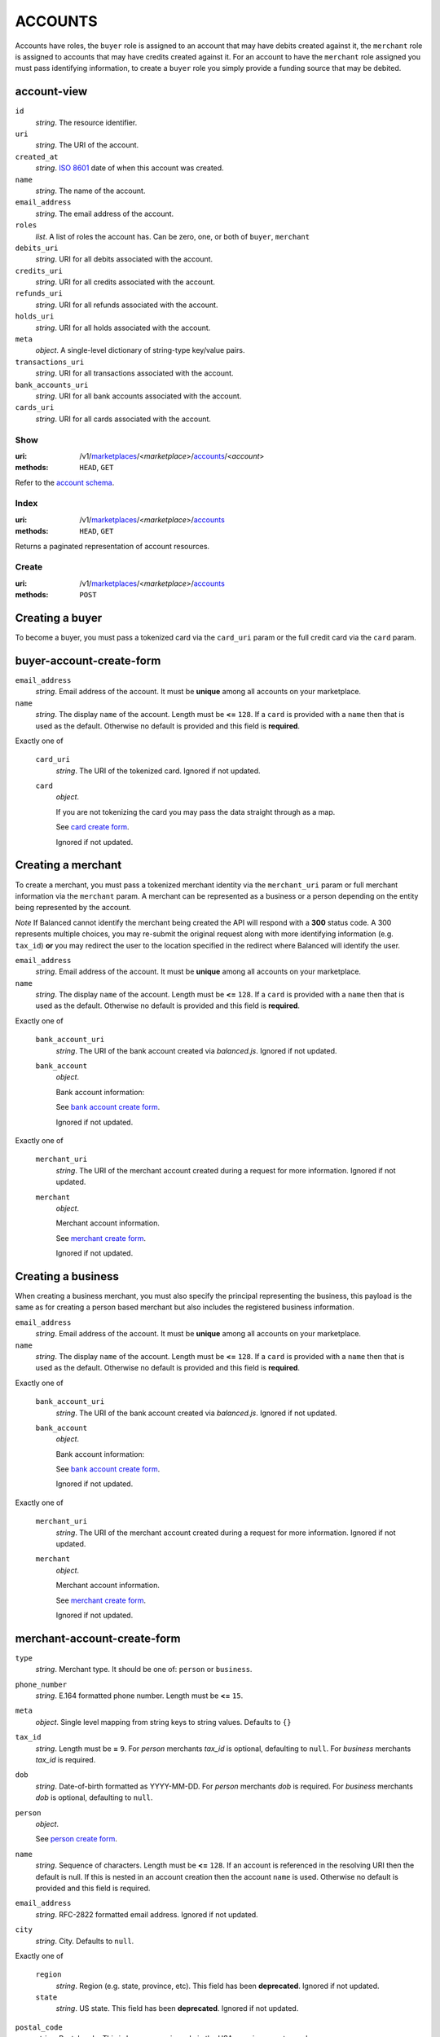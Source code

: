 ========
ACCOUNTS
========

Accounts have roles, the ``buyer`` role is assigned to an account that may have
debits created against it, the ``merchant`` role is assigned to accounts that
may have credits created against it. For an account to have the ``merchant``
role assigned you must pass identifying information, to create a ``buyer`` role
you simply provide a funding source that may be debited.

account-view
------------

.. _account-view:

``id``
    *string*. The resource identifier.

``uri``
    *string*. The URI of the account.

``created_at``
    *string*. `ISO 8601 <http://www.w3.org/QA/Tips/iso-date>`_ date of when this
    account was created.

``name``
    *string*. The name of the account.

``email_address``
    *string*. The email address of the account.

``roles``
    *list*. A list of roles the account has. Can be zero, one, or both of
    ``buyer``, ``merchant``

``debits_uri``
    *string*. URI for all debits associated with the account.

``credits_uri``
    *string*. URI for all credits associated with the account.

``refunds_uri``
    *string*. URI for all refunds associated with the account.

``holds_uri``
    *string*. URI for all holds associated with the account.

``meta``
    *object*. A single-level dictionary of string-type key/value pairs.

``transactions_uri``
    *string*. URI for all transactions associated with the account.

``bank_accounts_uri``
    *string*. URI for all bank accounts associated with the account.

``cards_uri``
    *string*. URI for all cards associated with the account.



Show
====

:uri: /v1/`marketplaces <./marketplaces.rst>`_/<*marketplace*>/`accounts <./accounts.rst>`_/<*account*>
:methods: ``HEAD``, ``GET``

Refer to the `account schema <./accounts.rst#account-view>`_.


Index
=====

:uri: /v1/`marketplaces <./marketplaces.rst>`_/<*marketplace*>/`accounts <./accounts.rst>`_
:methods: ``HEAD``, ``GET``

Returns a paginated representation of account resources.

.. _accounts-index-query:


.. _accounts-index-view:


Create
======

:uri: /v1/`marketplaces <./marketplaces.rst>`_/<*marketplace*>/`accounts <./accounts.rst>`_
:methods: ``POST``

Creating a buyer
----------------

To become a buyer, you must pass a tokenized card via the
``card_uri`` param or the full credit card via the ``card``
param.

buyer-account-create-form
-------------------------

.. _buyer-account-create-form:

``email_address``
    *string*. Email address of the account. It must be **unique** among all accounts
    on your marketplace.


``name``
    *string*. The display ``name`` of the account. Length must be **<=** ``128``. If a ``card`` is provided with a ``name`` then that is used as the
    default. Otherwise no default is provided and this field is
    **required**.


Exactly one of

    ``card_uri``
        *string*. The URI of the tokenized card. Ignored if not updated.


    ``card``
        *object*. 

        If you are not tokenizing the card you may pass the data straight
        through as a map.

        See `card create form <./cards.rst#card-create-form>`_.


        Ignored if not updated.


Creating a merchant
-------------------

To create a merchant, you must pass a tokenized merchant
identity via the ``merchant_uri`` param or full merchant
information via the ``merchant`` param. A merchant can be
represented as a business or a person depending on the entity
being represented by the account.

*Note* If Balanced cannot identify the merchant being created
the API will respond with a **300** status code. A 300
represents multiple choices, you may re-submit the original
request along with more identifying information (e.g.
``tax_id``) **or** you may redirect the user to the location
specified in the redirect where Balanced will identify the
user.

``email_address``
    *string*. Email address of the account. It must be **unique** among all accounts
    on your marketplace.


``name``
    *string*. The display ``name`` of the account. Length must be **<=** ``128``. If a ``card`` is provided with a ``name`` then that is used as the
    default. Otherwise no default is provided and this field is
    **required**.


Exactly one of

    ``bank_account_uri``
        *string*. The URI of the bank account created via *balanced.js*. Ignored if not updated.


    ``bank_account``
        *object*. 

        Bank account information:

        See `bank account create form
        <./bank_accounts.rst#bank-account-create-form>`_.

        Ignored if not updated.


Exactly one of

    ``merchant_uri``
        *string*. The URI of the merchant account created during a request for more
        information. Ignored if not updated.


    ``merchant``
        *object*. 

        Merchant account information.

        See `merchant create form
        <./accounts.rst#merchant-account-create-form>`_.

        Ignored if not updated.


Creating a business
-------------------

When creating a business merchant, you must also specify the
principal representing the business, this payload is the same
as for creating a person based merchant but also includes the
registered business information.

.. _business-merchant-account-create-form:

``email_address``
    *string*. Email address of the account. It must be **unique** among all accounts
    on your marketplace.


``name``
    *string*. The display ``name`` of the account. Length must be **<=** ``128``. If a ``card`` is provided with a ``name`` then that is used as the
    default. Otherwise no default is provided and this field is
    **required**.


Exactly one of

    ``bank_account_uri``
        *string*. The URI of the bank account created via *balanced.js*. Ignored if not updated.


    ``bank_account``
        *object*. 

        Bank account information:

        See `bank account create form
        <./bank_accounts.rst#bank-account-create-form>`_.

        Ignored if not updated.


Exactly one of

    ``merchant_uri``
        *string*. The URI of the merchant account created during a request for more
        information. Ignored if not updated.


    ``merchant``
        *object*. 

        Merchant account information.

        See `merchant create form
        <./accounts.rst#merchant-account-create-form>`_.

        Ignored if not updated.


merchant-account-create-form
----------------------------

.. _merchant-account-create-form:

``type``
    *string*. Merchant type. It should be one of: ``person`` or ``business``.


``phone_number``
    *string*. E.164 formatted phone number. Length must be **<=** ``15``.


``meta``
    *object*. Single level mapping from string keys to string values. Defaults to ``{}``


``tax_id``
    *string*. Length must be **=** ``9``. For *person* merchants `tax_id` is optional, defaulting to ``null``.
    For *business* merchants `tax_id` is required.


``dob``
    *string*. Date-of-birth formatted as YYYY-MM-DD. For *person* merchants `dob` is required. For *business* merchants
    `dob` is optional, defaulting to ``null``.


``person``
    *object*. 

    See `person create form <./accounts.rst#person-create-form>`_.



``name``
    *string*. Sequence of characters. Length must be **<=** ``128``. If an account is referenced in the resolving URI then the default is
    null. If this is nested in an account creation then the account
    ``name`` is used. Otherwise no default is provided and this field is
    required.


``email_address``
    *string*. RFC-2822 formatted email address. Ignored if not updated.


``city``
    *string*. City. Defaults to ``null``.


Exactly one of

    ``region``
        *string*. Region (e.g. state, province, etc). This field has been
        **deprecated**. Ignored if not updated.


    ``state``
        *string*. US state. This field has been **deprecated**. Ignored if not updated.


``postal_code``
    *string*. Postal code. This is known as a zip code in the USA.
    *requires* country_code


``street_address``
    *string*. Street address.
    *requires* postal_code


``country_code``
    *string*. `ISO-3166-3
    <http://www.iso.org/iso/home/standards/country_codes.htm#2012_iso3166-3>`_
    three character country code. Defaults to ``USA``


person-create-form
------------------

.. _person-create-form:

``name``
    *string*. Sequence of characters.


``dob``
    *string*. Date-of-birth formatted as YYYY-MM-DD.


``city``
    *string*. City. Defaults to ``null``.


Exactly one of

    ``region``
        *string*. Region (e.g. state, province, etc). This field has been
        **deprecated**. Ignored if not updated.


    ``state``
        *string*. US state. This field has been **deprecated**. Ignored if not updated.


``postal_code``
    *string*. Postal code. This is known as a zip code in the USA.
    *requires* country_code


``street_address``
    *string*. Street address.
    *requires* postal_code


``country_code``
    *string*. `ISO-3166-3
    <http://www.iso.org/iso/home/standards/country_codes.htm#2012_iso3166-3>`_
    three character country code. Defaults to ``USA``


``tax_id``
    *string*. Length must be **=** ``9``. Ignored if not updated.


Response
--------

.. _account-create-errors:

`incomplete-account-info <../errors.rst#incomplete-account-info>`_
    :status code: 400
    :category type: request

`cannot-associate-merchant-with-account <../errors.rst#cannot-associate-merchant-with-account>`_
    :status code: 409
    :category type: logical

`duplicate-email-address <../errors.rst#duplicate-email-address>`_
    :status code: 409
    :category type: logical



Update
======

:uri: /v1/`marketplaces <./marketplaces.rst>`_/<*marketplace*>/`accounts <./accounts.rst>`_/<*account*>
:methods: ``PUT``

Allows partial updates to accounts within your marketplace.

account-update-form
-------------------

.. _account-update-form:

#. If `account` is a merchant then:

   Exactly one of

       ``merchant_uri``
           *string*. URI. Ignored if not updated.


       ``merchant``
           *object*. 

           See `merchant create form
           <./accounts.rst#merchant-account-create-form>`_.

           Ignored if not updated.


#. If `account` is not a merchant then:

   Exactly one of

       ``merchant_uri``
           *string*. URI. Ignored if not updated.


       ``merchant``
           *object*. 

           See `merchant update form
           <./accounts.rst#merchant-update-form>`_.


           Ignored if not updated.



``name``
    *string*. The display ``name`` of the account. Length must be **<=** ``128``. Ignored if not updated.


``email_address``
    *string*. RFC-2822 formatted email address. Ignored if not updated.


``meta``
    *object*. Single level mapping from string keys to string values. Ignored if not updated.


Exactly one of

    ``card_uri``
        *string*. Tokenized card URI. Ignored if not updated.


    ``card``
        *object*. 

        Card information mapping:

        See `card create form
        <./cards.rst#card-create-form>`_.

        Ignored if not updated.


Exactly one of

    ``bank_account_uri``
        *string*. Tokenized bank account URI. Ignored if not updated.


    ``bank_account``
        *object*. 

        Bank account information:

        See `bank account create form
        <./bank_accounts.rst#bank-account-create-form>`_.

        Ignored if not updated.


merchant-update-form
--------------------

.. _merchant-update-form:

Merchant Update Form
--------------------

``name``
    *string*. Sequence of characters. Length must be **<=** ``128``. Ignored if not updated.


``email_address``
    *string*. RFC-2822 formatted email address. Ignored if not updated.


``phone_number``
    *string*. E.164 formatted phone number. Length must be **<=** ``15``. Ignored if not updated.


``meta``
    *object*. Single level mapping from string keys to string values. Ignored if not updated.


``bank_account``
    *object*. 

    See `bank account create form
    <./bank_accounts.rst#bank-account-create-form>`_.

    Ignored if not updated.


Response
--------

.. _account-update-errors:

`cannot-associate-merchant-with-account <../errors.rst#cannot-associate-merchant-with-account>`_
    :status code: 409
    :category type: logical

`account-already-merchant <../errors.rst#account-already-merchant>`_
    :status code: 409
    :category type: logical

`bank-account-already-associated <../errors.rst#bank-account-already-associated>`_
    :status code: 409
    :category type: logical

`cannot-associate-bank-account <../errors.rst#cannot-associate-bank-account>`_
    :status code: 409
    :category type: logical

`invalid-routing-number <../errors.rst#invalid-routing-number>`_
    :status code: 400
    :category type: request

`card-not-validated <../errors.rst#card-not-validated>`_
    :status code: 409
    :category type: logical

`card-not-associated <../errors.rst#card-not-associated>`_
    :status code: 409
    :category type: logical

`card-already-funding-src <../errors.rst#card-already-funding-src>`_
    :status code: 409
    :category type: logical

`cannot-associate-card <../errors.rst#cannot-associate-card>`_
    :status code: 409
    :category type: logical




